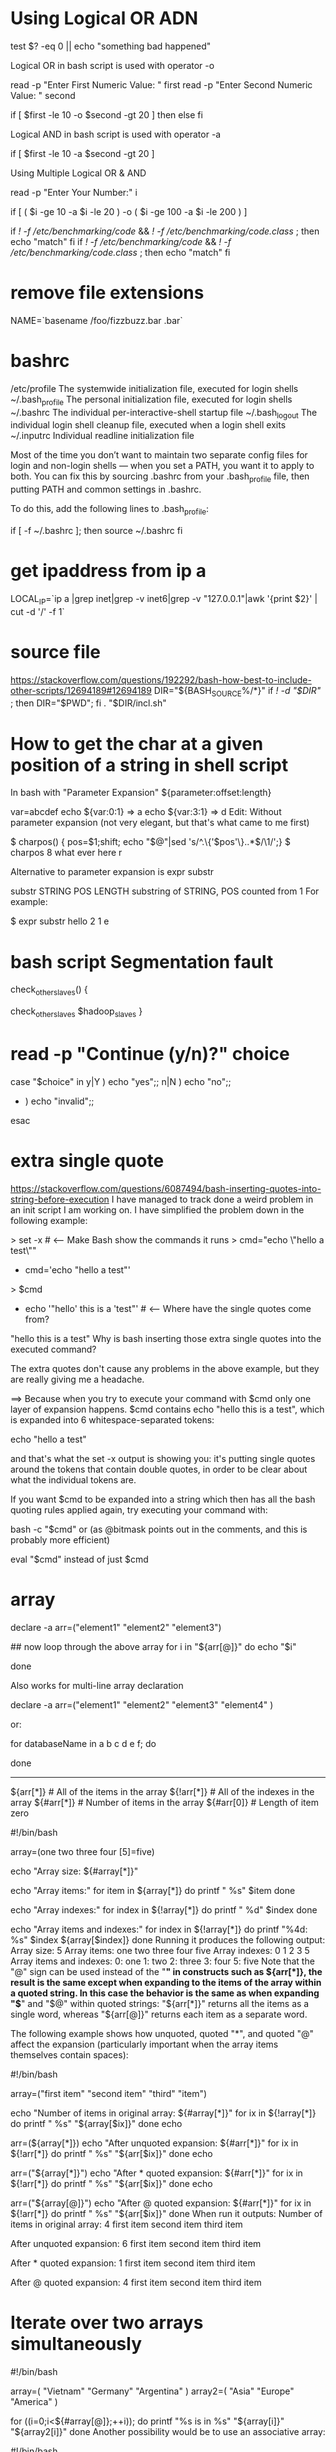 * Using Logical OR ADN
test $? -eq 0 || echo "something bad happened"

Logical OR in bash script is used with operator -o

read -p "Enter First Numeric Value: "   first
read -p "Enter Second Numeric Value: "  second

if [ $first -le 10  -o  $second -gt 20 ]
then
else
fi

Logical AND in bash script is used with operator -a

if [ $first -le 10  -a  $second -gt 20 ]

Using Multiple Logical OR & AND

read -p "Enter Your Number:"  i

if [ ( $i -ge 10  -a  $i -le 20 ) -o ( $i -ge 100  -a  $i -le 200 ) ]

if [[ ! -f /etc/benchmarking/code ]] && [[ ! -f /etc/benchmarking/code.class ]]; then
 echo "match"
fi
if [[ ! -f /etc/benchmarking/code ]] && [[ ! -f /etc/benchmarking/code.class ]]; then
 echo "match"
fi
* remove file extensions
NAME=`basename /foo/fizzbuzz.bar .bar`
* bashrc
/etc/profile
       The systemwide initialization file, executed for login shells
~/.bash_profile
       The personal initialization file, executed for login shells
~/.bashrc
       The individual per-interactive-shell startup file
~/.bash_logout
       The individual login shell cleanup file, executed when a login shell exits
~/.inputrc
       Individual readline initialization file

Most of the time you don’t want to maintain two separate config files for login and
non-login shells — when you set a PATH, you want it to apply to
both. You can fix this by sourcing .bashrc from your .bash_profile
file, then putting PATH and common settings in .bashrc.

To do this, add the following lines to .bash_profile:

if [ -f ~/.bashrc ]; then 
    source ~/.bashrc 
fi
* get ipaddress from ip a
LOCAL_IP=`ip a |grep inet|grep -v inet6|grep -v "127.0.0.1"|awk '{print $2}' | cut -d '/' -f 1`
* source file
https://stackoverflow.com/questions/192292/bash-how-best-to-include-other-scripts/12694189#12694189
DIR="${BASH_SOURCE%/*}"
if [[ ! -d "$DIR" ]]; then DIR="$PWD"; fi
. "$DIR/incl.sh"
* How to get the char at a given position of a string in shell script
In bash with "Parameter Expansion" ${parameter:offset:length}

var=abcdef
echo ${var:0:1} => a
echo ${var:3:1} => d
Edit: Without parameter expansion (not very elegant, but that's what came to me first)

$ charpos() { pos=$1;shift; echo "$@"|sed 's/^.\{'$pos'\}\(.\).*$/\1/';}
$ charpos 8 what ever here
r

Alternative to parameter expansion is expr substr

substr STRING POS LENGTH
    substring of STRING, POS counted from 1
For example:

$ expr substr hello 2 1
e
* bash script Segmentation fault
check_other_slaves()
{
# inifinite loop
    check_other_slaves $hadoop_slaves
}
* read -p "Continue (y/n)?" choice
case "$choice" in 
  y|Y ) echo "yes";;
  n|N ) echo "no";;
  * ) echo "invalid";;
esac
* extra single quote
https://stackoverflow.com/questions/6087494/bash-inserting-quotes-into-string-before-execution
I have managed to track done a weird problem in an init script I am working on. I have simplified the problem down in the following example:

> set -x                           # <--- Make Bash show the commands it runs
> cmd="echo \"hello a test\""
+ cmd='echo "hello a test"'
> $cmd
+ echo '"hello' this is a 'test"'  # <--- Where have the single quotes come from?
"hello this is a test"
Why is bash inserting those extra single quotes into the executed command?

The extra quotes don't cause any problems in the above example, but they are really giving me a headache.

==> Because when you try to execute your command with
$cmd
only one layer of expansion happens.  $cmd contains echo "hello this is a test", which is expanded into 6 whitespace-separated tokens:

echo
"hello
a
test"

and that's what the set -x output is showing you: it's putting single quotes
around the tokens that contain double quotes, in order to be clear about what the individual tokens are.

If you want $cmd to be expanded into a string which then has all the bash quoting rules applied again, try executing your command with:

bash -c "$cmd" or (as @bitmask points out in the comments, and this is probably more efficient)

eval "$cmd" instead of just $cmd
* array
declare -a arr=("element1" "element2" "element3")

## now loop through the above array
for i in "${arr[@]}"
do
   echo "$i"
   # or do whatever with individual element of the array
done

# You can access them using echo "${arr[0]}", "${arr[1]}" also
Also works for multi-line array declaration

declare -a arr=("element1"
                "element2" "element3"
                "element4"
                )

or:

for databaseName in a b c d e f; do
  # do something like: echo $databaseName
done
----------------
  ${arr[*]}         # All of the items in the array
  ${!arr[*]}        # All of the indexes in the array
  ${#arr[*]}        # Number of items in the array
  ${#arr[0]}        # Length of item zero

#!/bin/bash

array=(one two three four [5]=five)

echo "Array size: ${#array[*]}"

echo "Array items:"
for item in ${array[*]}
do
    printf "   %s\n" $item
done

echo "Array indexes:"
for index in ${!array[*]}
do
    printf "   %d\n" $index
done

echo "Array items and indexes:"
for index in ${!array[*]}
do
    printf "%4d: %s\n" $index ${array[$index]}
done
Running it produces the following output:
Array size: 5
Array items:
   one
   two
   three
   four
   five
Array indexes:
   0
   1
   2
   3
   5
Array items and indexes:
   0: one
   1: two
   2: three
   3: four
   5: five
Note that the "@" sign can be used instead of the "*" in constructs such as ${arr[*]}, the result is the same except when expanding to the items of the array within a quoted string. In this case the behavior is the same as when expanding "$*" and "$@" within quoted strings: "${arr[*]}" returns all the items as a single word, whereas "${arr[@]}" returns each item as a separate word.

The following example shows how unquoted, quoted "*", and quoted "@" affect the expansion (particularly important when the array items themselves contain spaces):

#!/bin/bash

array=("first item" "second item" "third" "item")

echo "Number of items in original array: ${#array[*]}"
for ix in ${!array[*]}
do
    printf "   %s\n" "${array[$ix]}"
done
echo

arr=(${array[*]})
echo "After unquoted expansion: ${#arr[*]}"
for ix in ${!arr[*]}
do
    printf "   %s\n" "${arr[$ix]}"
done
echo

arr=("${array[*]}")
echo "After * quoted expansion: ${#arr[*]}"
for ix in ${!arr[*]}
do
    printf "   %s\n" "${arr[$ix]}"
done
echo

arr=("${array[@]}")
echo "After @ quoted expansion: ${#arr[*]}"
for ix in ${!arr[*]}
do
    printf "   %s\n" "${arr[$ix]}"
done
When run it outputs:
Number of items in original array: 4
   first item
   second item
   third
   item

After unquoted expansion: 6
   first
   item
   second
   item
   third
   item

After * quoted expansion: 1
   first item second item third item

After @ quoted expansion: 4
   first item
   second item
   third
   item
* Iterate over two arrays simultaneously
#!/bin/bash

array=( "Vietnam" "Germany" "Argentina" )
array2=( "Asia" "Europe" "America" )

for ((i=0;i<${#array[@]};++i)); do
    printf "%s is in %s\n" "${array[i]}" "${array2[i]}"
done
Another possibility would be to use an associative array:

#!/bin/bash

declare -A continent

continent[Vietnam]=Asia
continent[Germany]=Europe
continent[Argentina]=America

for c in "${!continent[@]}"; do
    printf "%s is in %s\n" "$c" "${continent[$c]}"
done
Depending on what you want to do, you might as well consider this second possibility. But note that you won't easily have control on the order the fields are shown in the second possibility (well, it's an associative array, so it's not really a surprise).

** pass index
array=(
  Vietnam
  Germany
  Argentina
)
array2=(
  Asia
  Europe
  America
)

for index in ${!array[*]}; do
  echo "${array[$index]} is in ${array2[$index]}"
don

Vietnam is in Asia
Germany is in Europe
Argentina is in America
* wait-for-it.sh

#!/usr/bin/env bash
set -e

host="$1"
shift
cmd="$@"

until [ "`curl --silent --show-error --connect-timeout 1 http://waitRegistry:8761/eureka/apps/config-server | grep '<status>UP</status>'`" != "" ];
do
  echo "Config Server is unavailable - sleeping"
  sleep 5
done

>&2 echo "Config Server is up - executing command"
sleep 30
exec $cmd



function isConnected
{
    curl -s $1 | grep $2 >>/dev/null
    if [ $? -eq 0 ]; then
        true
    else
        false
    fi
}

wait_timeout=60
wait_time=0
while (! isConnected "http://localhost:8082" "keyword" ) && [[ $wait_time -le $wait_timeout ]]; do
     sleep 1
     echo "waits for jcr $wait_time"
     wait_time=$((wait_time + 1))
done

* replace text in a file
#! /bin/bash                                                                                                                                                                                           

if (( $# < 3 )); then
  echo "$0 old_string new_string file [file...]"
  exit 0
else
  ostr="$1"; shift
  nstr="$1"; shift  
fi

echo "Replacing \"$ostr\" with \"$nstr\""
for file in $@; do
  if [ -f $file ]; then
    echo "Working with: $file"
    eval "sed 's/"$ostr"/"$nstr"/g' $file" > $file.tmp 
    mv $file.tmp $file
  fi  
done

* parse option
Usage   ./myscript.sh -e conf -s /etc -l /usr/lib /etc/hosts 

#!/bin/bash

POSITIONAL=()
while [[ $# -gt 0 ]]
do
key="$1"

case $key in
    -e|--extension)
    EXTENSION="$2"
    shift # past argument
    shift # past value
    ;;
    -s|--searchpath)
    SEARCHPATH="$2"
    shift # past argument
    shift # past value
    ;;
    -l|--lib)
    LIBPATH="$2"
    shift # past argument
    shift # past value
    ;;
    --default)
    DEFAULT=YES
    shift # past argument
    ;;
    *)    # unknown option
    POSITIONAL+=("$1") # save it in an array for later
    shift # past argument
    ;;
esac
done
set -- "${POSITIONAL[@]}" # restore positional parameters

echo FILE EXTENSION  = "${EXTENSION}"
echo SEARCH PATH     = "${SEARCHPATH}"
echo LIBRARY PATH    = "${LIBPATH}"
echo DEFAULT         = "${DEFAULT}"
echo "Number files in SEARCH PATH with EXTENSION:" $(ls -1 "${SEARCHPATH}"/*."${EXTENSION}" | wc -l)
if [[ -n $1 ]]; then
    echo "Last line of file specified as non-opt/last argument:"
    tail -1 "$1"
fi

* chmod 755 $(find . -type f -name "*.sh")
* find . -type f -iname "*.sh" -exec chmod +x {} \;
* find ./ -type f -exec sed -i 's/string1/string2/g' {} \;
For global case insensitive:
find ./ -type f -exec sed -i 's/FIFO/LAST_ONLY/g' {}
find ./ -type f -exec sed -i 's/string1/string2/gI' {} \;
** find print0 & xargs
➜  ~ ls -rthl *.test
-rw-r--r-- 1 root root 0 Feb 20 18:21 file1.test
-rw-r--r-- 1 root root 0 Feb 20 18:21 file2.test
-rw-r--r-- 1 root root 0 Feb 20 18:21 file 3.test
-rw-r--r-- 1 root root 0 Feb 20 18:21 fi1e 4.test

➜  ~ find . -name "*.test" -print
./fi1e 3.test
./file 4.test
./file1.test
./file2.test

➜  ~ find . -name "*.test" -print0
./fi1e 3.test./file 4.test./file1.test./file2.test

➜  ~ find . -name "*.test" -print | xargs rm
rm: cannot remove ‘./fi1e’: No such file or directory
rm: cannot remove ‘3.test’: No such file or directory
rm: cannot remove ‘./file’: No such file or directory
rm: cannot remove ‘4.test’: No such file or directory

➜  ~ find . -name "*.test" -print0 | xargs -0 rm
* trim sting
echo "${output}" | sed -e 's/^[ \t]*//'

output="    This is a test    "
echo "=${output}="
 
## Use awk to trim leading and trailing whitespace
echo "${output}" | awk '{gsub(/^ +| +$/,"")} {print "=" $0 "="}'

# Just remove leading whiltespace
#turn it on
shopt -s extglob
 
output="    This is a test"
output="${output##*( )}"
echo "=${output}="
 
# turn it off
shopt -u extglob
* start shell on system boot
Red Hat based system

Create a script and place in /etc/init.d (e.g /etc/init.d/myscript)
#!/bin/bash
# chkconfig: 2345 20 80
# description: Description comes here....

# Source function library.
. /etc/init.d/functions

start() {
    # code to start app comes here 
    # example: daemon program_name &
}

stop() {
    # code to stop app comes here 
    # example: killproc program_name
}

case "$1" in 
    start)
       start
       ;;
    stop)
       stop
       ;;
    restart)
       stop
       start
       ;;
    status)
       # code to check status of app comes here 
       # example: status program_name
       ;;
    *)
       echo "Usage: $0 {start|stop|status|restart}"
esac

exit 0 
The format is pretty standard and you can view existing scripts in /etc/init.d. You can then use the script like so /etc/init.d/myscript start or chkconfig myscript start. The ckconfig man page explains the header of the script:

 > This says that the script should be started in levels 2,  3,  4, and
 > 5, that its start priority should be 20, and that its stop priority
 > should be 80.
The example start, stop and status code uses helper functions defined in /etc/init.d/functions

Enable the script

$ chkconfig --add myscript 
$ chkconfig --level 2345 myscript on 
Check the script is indeed enabled - you should see "on" for the levels you selected.

$ chkconfig --list | grep myscript
* auto start on boot
#!/bin/sh
#chkconfig: 2345 80 90
#description:开机自动启动的脚本程序

# 开启redis服务 端口为6379
/usr/local/service/redis-2.8.3/src/redis-server --port 6379 &


autostart.sh脚本移动到/etc/rc.d/init.d/目录下
cd /etc/rc.d/init.d/
chmod +x autostart.sh

chkconfig --add autostart.sh
chkconfig autostart.sh on
* [[https://misc.flogisoft.com/bash/tip_colors_and_formatting][color stdout]]
颜色定义，你可以使用 echo -e "${Blu}blue ${Red}red ${RCol}etc...."

RCol='\e[0m'    # Text Reset
# Regular           Bold                Underline           High Intensity      BoldHigh Intens     Background          High Intensity Backgrounds
Bla='\e[0;30m';     BBla='\e[1;30m';    UBla='\e[4;30m';    IBla='\e[0;90m';    BIBla='\e[1;90m';   On_Bla='\e[40m';    On_IBla='\e[0;100m';
Red='\e[0;31m';     BRed='\e[1;31m';    URed='\e[4;31m';    IRed='\e[0;91m';    BIRed='\e[1;91m';   On_Red='\e[41m';    On_IRed='\e[0;101m';
Gre='\e[0;32m';     BGre='\e[1;32m';    UGre='\e[4;32m';    IGre='\e[0;92m';    BIGre='\e[1;92m';   On_Gre='\e[42m';    On_IGre='\e[0;102m';
Yel='\e[0;33m';     BYel='\e[1;33m';    UYel='\e[4;33m';    IYel='\e[0;93m';    BIYel='\e[1;93m';   On_Yel='\e[43m';    On_IYel='\e[0;103m';
Blu='\e[0;34m';     BBlu='\e[1;34m';    UBlu='\e[4;34m';    IBlu='\e[0;94m';    BIBlu='\e[1;94m';   On_Blu='\e[44m';    On_IBlu='\e[0;104m';
Pur='\e[0;35m';     BPur='\e[1;35m';    UPur='\e[4;35m';    IPur='\e[0;95m';    BIPur='\e[1;95m';   On_Pur='\e[45m';    On_IPur='\e[0;105m';
Cya='\e[0;36m';     BCya='\e[1;36m';    UCya='\e[4;36m';    ICya='\e[0;96m';    BICya='\e[1;96m';   On_Cya='\e[46m';    On_ICya='\e[0;106m';
Whi='\e[0;37m';     BWhi='\e[1;37m';    UWhi='\e[4;37m';    IWhi='\e[0;97m';    BIWhi='\e[1;97m';   On_Whi='\e[47m';    On_IWhi='\e[0;107m';

The ANSI/VT100 terminals and terminal emulators are not just able to display
black and white text ; they can display colors and formatted texts thanks to
escape sequences. Those sequences are composed of the Escape character (often
represented by “^[” or “<Esc>”) followed by some other characters:
“<Esc>[FormatCodem”.

In Bash, the <Esc> character can be obtained with the following syntaxes:
\e
\033
\x1B

eg:
echo -e "\e[31mHello World\e[0m"
echo -e "\033[31mHello\e[0m World"

printf "\033[1;31mThis is red text in bold\033[0m\n"
printf "\033[2;31mThis is red text in dim\033[0m\n"
printf "\033[4;31mThis is red text with underline\033[0m\n"

eg:
echo -e "\x1B[31m foobar \x1B[0m"
echo -e "\x1B[32m foobar \x1B[0m"
echo -e "\x1B[96m foobar \x1B[0m"
echo -e "\x1B[01;96m foobar \x1B[0m"
echo -e "\x1B[01;95m foobar \x1B[0m"
* [[https://superuser.com/questions/380772/removing-ansi-color-codes-from-text-stream][remove color]]
The characters ^[[37m and ^[[0m are part of the ANSI escape sequences (CSI codes).  See also these specifications.

Using GNU sed
sed 's/\x1b\[[0-9;]*m//g'
\x1b (or \x1B) is the escape special character
(sed does not support alternatives \e and \033)
\[ is the second character of the escape sequence
[0-9;]* is the color value(s) regex
m is the last character of the escape sequence
⚠ On macOS, the default sed command does not support special characters like \e as pointed out by slm and steamer25 in the comments. Use instead gsed that you can install using brew install gnu-sed.

Example with OP's command line:   (OP means Original Poster)

perl -e 'use Term::ANSIColor; print color "white"; print "ABC\n"; print color "reset";' |
      sed 's/\x1b\[[0-9;]*m//g'
Tom Hale suggests to remove all other escape sequences using [a-zA-Z] instead of just the letter m specific to the graphics mode (color) escape sequence. But [a-zA-Z] may be too wide and could remove too much. Michał Faleński and Miguel Mota propose to remove only some escape sequences using [mGKH] and [mGKF] respectively. Britton Kerin indicates K must also be used in addition to m to remove the colors from gcc error/warning (do not forget to redirect gcc 2>&1 | sed...).

sed 's/\x1b\[[0-9;]*m//g'           # Remove color sequences only
sed 's/\x1b\[[0-9;]*[a-zA-Z]//g'    # Remove all escape sequences
sed 's/\x1b\[[0-9;]*[mGKH]//g'      # Remove color and move sequences
sed 's/\x1b\[[0-9;]*[mGKF]//g'      # Remove color and move sequences
Last escape
sequence
character   Purpose
---------   -------------------------------
m           Graphics Rendition Mode (including Color)
G           Horizontal cursor move
K           Horizontal deletion
H           New cursor position
F           Move cursor to previous n lines
Using perl
The version of sed installed on some operating systems may be limited (e.g. macOS). The command perl has the advantage of being generally easier to install/update on more operating systems. Adam Katz suggests to use \e (same as \x1b) in PCRE.

Choose your regex depending on how much commands you want to filter:

perl -pe 's/\e\[[0-9;]*m//g'          # Remove colors only
perl -pe 's/\e\[[0-9;]*[mG]//g'
perl -pe 's/\e\[[0-9;]*[mGKH]//g'
perl -pe 's/\e\[[0-9;]*[a-zA-Z]//g'
perl -pe 's/\e\[[0-9;]*m(?:\e\[K)?//g' # Adam Katz's trick
Example with OP's command line:

perl -e 'use Term::ANSIColor; print color "white"; print "ABC\n"; print color "reset";' \
      | perl -pe 's/\e\[[0-9;]*m//g'
Usage
As pointed out by Stuart Cardall's comment, this sed command line is used by the project Ultimate Nginx Bad Bot (1000 stars) to clean up the email report ;-)
* [[https://stackoverflow.com/questions/35006457/choosing-between-0-and-bash-source][BASH_SOURCE and $0]]
${BASH_SOURCE[0]} (or, more simply, $BASH_SOURCE[1] ) contains the (potentially relative) path of the containing script in all invocation scenarios, notably also when the script is sourced, which is not true for  $0.

Furthermore, as Charles Duffy points out, $0 can be set to an arbitrary value by the caller.
On the flip side, $BASH_SOURCE can be empty, if no named file is involved; e.g.:
echo 'echo "[$BASH_SOURCE]"' | bash

The following example illustrates this:

Script foo:

#!/bin/bash
echo "[$0] vs. [${BASH_SOURCE[0]}]"
$ bash ./foo
[./foo] vs. [./foo]

$ ./foo
[./foo] vs. [./foo]

$ . ./foo
[bash] vs. [./foo]
$0 is part of the POSIX shell specification, whereas BASH_SOURCE, as the name suggests, is Bash-specific.

[1] Optional reading: ${BASH_SOURCE[0]} vs. $BASH_SOURCE:

Bash allows you to reference element 0 of an array variable using scalar notation: instead of writing ${arr[0]}, you can write $arr; in other words: if you reference the variable as if it were a scalar, you get the element at index 0.

Using this feature obscures the fact that $arr is an array, which is why popular shell-code linter shellcheck.net issues the following warning (as of this writing):

SC2128: Expanding an array without an index only gives the first element.

On a side note: While this warning is helpful, it could be more precise, because you won't necessarily get the first element: It is specifically the element at index 0 that is returned, so if the first element has a higher index - which is possible in Bash - you'll get the empty string; try 'a[1]='hi'; echo "$a"'.
(By contrast, zsh, ever the renegade, indeed does return the first element, irrespective of its index).

You may choose to eschew this feature due to its obscurity, but it works predictably and, pragmatically speaking, you'll rarely, if ever, need to access indices other than 0 of array variable ${BASH_SOURCE[@]}.

* array assignment
a=('a' 'b' 'c')
b=( "${a[@]}" )

 ${arr[*]} # All of the items in the array
 ${!arr[*]} # All of the indexes in the array
 ${#arr[*]} # Number of items in the array
 ${#arr[0]} # Length of item zero


#!/bin/bash

array=(one two three four [5]=five)

echo "Array size: ${#array[*]}"

echo "Array items:"
for item in ${array[*]}
do
 printf " %s\n" $item
done


echo "Array indexes:"
for index in ${!array[*]}
do
 printf " %d\n" $index
done


echo "Array items and indexes:"
for index in ${!array[*]}
do
 printf "%4d: %s\n" $index ${array[$index]}
done
Running it produces the following output:
Array size: 5
Array items:
 one
 two
 three
 four
 five
Array indexes:
 0
 1
 2
 3
 5
Array items and indexes:
 0: one
 1: two
 2: three
 3: four
 5: five
Note that the "@" sign can be used instead of the "*" in constructs such as ${arr[*]}, the result is the same except when expanding to the items of the array within a quoted string. In this case the behavior is the same as when expanding "$*" and "$@" within quoted strings: "${arr[*]}" returns all the items as a single word, whereas "${arr[@]}" returns each item as a separate word.


The following example shows how unquoted, quoted "*", and quoted "@" affect the expansion (particularly important when the array items themselves contain spaces):


#!/bin/bash


array=("first item" "second item" "third" "item")


echo "Number of items in original array: ${#array[*]}"
for ix in ${!array[*]}
do
 printf " %s\n" "${array[$ix]}"
done
echo


arr=(${array[*]})
echo "After unquoted expansion: ${#arr[*]}"
for ix in ${!arr[*]}
do
 printf " %s\n" "${arr[$ix]}"
done
echo


arr=("${array[*]}")
echo "After * quoted expansion: ${#arr[*]}"
for ix in ${!arr[*]}
do
 printf " %s\n" "${arr[$ix]}"
done
echo


arr=("${array[@]}")
echo "After @ quoted expansion: ${#arr[*]}"
for ix in ${!arr[*]}
do
 printf " %s\n" "${arr[$ix]}"
done
When run it outputs:
Number of items in original array: 4
 first item
 second item
 third
 item


After unquoted expansion: 6
 first
 item
 second
 item
 third
 item


After * quoted expansion: 1
 first item second item third item


After @ quoted expansion: 4
 first item
 second item
 third
 item
* bash 执行流程
https://segmentfault.com/a/1190000008215772
输入
交互模式
在交互模式下，输入来自终端。bash使用GNU Readline库处理用户命令输入，Readline提供类似于vi或emacs的行编辑功能(如Ctrl+a、Ctrl+e等等)。
当敲击键盘时，字符会存入Readline的编辑缓冲区，Readline会处理输入的变化并及时地将结果显示到终端上。
Readline还要保持命令提示符(prompt)的稳定(比如提示符的颜色)。
在将编辑缓冲区的内容交给bash之前，Readline会执行历史扩展(见这里)，之后由bash负责将本条命令存储到历史列表并进入下一步骤。


非交互模式
在非交互模式下，输入一般来自文件。此时，bash使用C语言标准库的stdio来获得输入。
不像Readline那样需要实现各种功能，stdio的工作较为简单：缓冲文件内容并逐行提供输入给bash处理。


解析
解析阶段的主要工作为：词法分析和语法解析
词法分析指分析器从Readline或其他输入获取字符行，根据元字符将它们分割成word，并根据上下文环境标记这些word(确定单词的类型)。
元字符包括：


| & ; ( ) < > space tab
语法解析指解析器和分析器合作，根据各个单词的类型以及它们的位置，判断命令是否合法以及确定命令类型。
单词(word)有很多种，bash从左到右依次分析它们的类型。下面对一些情况做一下简介：
1、重定向
分析器分析每个单词，如果单词表示一个重定向，则保持至执行阶段再处理。
2、赋值语句
对于非重定向的首个单词进行分析，如果该单词是一个赋值语句，则保持至扩展阶段处理。
然后继续分析下一个单词，对于连续的赋值语句或重定向都做如上处理。
3、关键字
对于非重定向或赋值语句的第一个单词进行判定，如果是保留关键字，则根据语法定义判定该种命令类型的语法和结尾(结尾一般为某种控制操作符)。
4、别名
如果非重定向或赋值语句的第一个单词是一个普通单词，bash会根据别名记录判定该单词是不是一个命令别名，如果是，则使用对应的文本替换该别名(注意此文本可以是shell能够接受的任意字符)ã
然后继续分割并判定替换后的文本，重复上述同样过程，如果替换后仍有别名(不同于前面曾扩展过的别名)，则递归地展开并判定。
另外，默认时只有在交互式shell环境下才允许别名扩展。如果需要在脚本中使用命令别名，则需开启选项shopt -s expand_aliases。由于别名的功能都可以用函数实现，建议在脚本中使用函数来代替命令别名。
5、其他
如果非重定向或赋值语句的第一个单词不是别名或复合命令的起始单词，解析器将标记它为命令名，并赋值给位置变量0，其余单词(控制操作符之前的)为此命令的参数($1、$2...$n)。


然后分析器继续分析下一条命令(控制操作符之后的)，直到整行都分析完毕。


注意，在同一命令内，赋值语句后面必须是一个简单命令。如果是复合命令，将会报错。


还要注意，引用(见这里)会使元字符失去其特殊意义，其内部的多个单词可能会被bash看做是一个word。


最终解析器返回一个C结构体来表达一个命令(对于复合命令，这个结构体中可能还包含有其他命令)，然后将其传递给shell的下一阶段：单词展开。


扩展
扩展阶段对应于单词的各种变换，最终得到可用于执行的命令。
以如下脚本为例解释此阶段依次进行的扩展(各种扩展的方法请看之前的文章)：


#!/bin/bash
TMP='temp/tmp' num=2
cat ~/"${TMP:0:$((num+2))}"/test_{[0-9],[a-z]}.txt
脚本第三行是一条简单命令(只为举例说明)。


大括号扩展
首先进行的是大括号扩展，此扩展会导致单词数量的变化。


扩展后的命令形如：


cat ~/"${TMP:0:$((num+2))}"/test_[0-9].txt ~/"${TMP:0:$((num+2))}"/test_[a-z].txt
波浪号扩展
然后进行的是波浪号扩展，~被$HOME的值所代替。


扩展后的命令形如：


cat /root/"${TMP:0:$((num+2))}"/test_[0-9].txt /root/"${TMP:0:$((num+2))}"/test_[a-z].txt
变量、命令、进程、数学扩展
在波浪号扩展后进行变量扩展、命令替换、进程替换和数学扩展，它们按其出现的位置依次扩展。对于嵌套的情况，先进行内部扩展。


扩展后的命令形如：


cat /root/"temp"/test_[0-9].txt /root/"temp"/test_[a-z].txt
单词分割
单词分割只作用于前一种扩展(变量、命令、进程、数学扩展)的结果，如果扩展处于双引号中，则不会分割(变量或数组使用@的情况例外)。


bash利用环境变量IFS的值进行单词分割，如果扩展的结果单词中包含IFS中的任意字符，则被分割为多个单词。如果扩展的结果为空，则此单词被移除(引号中的空值会被保留)。


我们的例子中扩展的结果单词temp不包含IFS中字符，所以没有进行单词分割。


注意如果没有上述扩展发生，也不会进行本阶段的单词分割。


路径扩展
单词分割结束后，bash扫描每个单词中的字符*、?和[，如果包含这些字符，此单词就作为一个模式对文件名进行通配符匹配。
匹配到的所有结果将成为命令的新单词。


我们的例子中，路径扩展后的命令形如：


cat /root/"temp"/test_1.txt /root/"temp"/test_4.txt /root/"temp"/test_x.txt
移除引用
路径扩展完毕后，将移除所有的非扩展结果的引用字符(包括'' "" \)。


我们的例子中，作用于单词temp的双引号，并不是扩展后的结果，所以会被移除：


cat /root/temp/test_1.txt /root/temp/test_4.txt /root/temp/test_x.txt
脚本执行：


[root@centos7 temp]# ./test.sh
我是文件 test_1.txt
我是文件 test_4.txt
我是文件 test_x.txt
[root@centos7 temp]#
抛开我们的例子，如果一条简单命令有前置的赋值语句，等号右边的单词会经过：波浪号括展、变量|命令|进程|数学扩展和移除引用。大括号扩展、单词分割和路径扩展不会发生。


执行
不同类型的命令，bash的执行方式有所差异。


复合命令
bash中每种复合命令都使用一个C函数来实现，功能包括执行恰当的展开(如for循环中关键词in后面的单词)，执行特定的命令，根据命令的返回值来变更执行流程等等。


管道命令
对于管道命令，管道两侧的命令会在不同的两个子进程中执行。
此时命令要先后经历
1、fork()系统调用创建子进程。
2、连接管道
然后命令的执行步骤如下述简单命令的执行。


简单命令
无论是什么类型的命令，最终都将归结到简单命令的执行。
一条简单命令的执行过程如下：
命令搜索
1、如果命令名中包含字符/(目录分隔符)，则直接执行该路径指定的文件。
2、如果命令名中无斜线，则搜索当前环境中定义的函数，如果找到，则执行该函数。
3、如果未找到函数，则搜索内置命令，如果找到，则执行该内置命令(注意内置命令eval会使其后的所有单词再次经过解析、扩展和执行)。
4、如果没有对应的内置命令，则搜索hash缓存中记录的对象，如果有该命令的缓存，则直接执行该绝对路径对应的文件。
5、如果hash表中无缓存记录，则搜索环境变量PATH值中所有目录内的文件，如果找到该名称的文件，则执行(并缓存至hash表)；如果未找到，则返回错误信息，设置返回值为127并exit。
命令执行
对于命令的执行，我们介绍更一般的情况(命令位于磁盘文件系统之上的情况)：
1、bash执行fork()系统调用创建子进程(如果命令已经处于子shell内，则不会再次fork()，例如上述管道命令)
2、执行重定向
3、执行execve()系统调用，控制权移交给操作系统。
4、内核判断该文件是否是操作系统能够处理的可执行格式(如ELF格式的可执行二进制文件或开头顶格写#!的可执行文本文件)
5、如果操作系统能够处理该文件，则调用相应的函数(二进制文件)或解释器(脚本文件)进行执行。
6、如果文件不具备操作系统的可执行格式(如文本文件但没有顶格写的#!)，execve()失败，此时，bash会判断该文件，如果该文件有可执行权限并且不是一个目录，则认为该文件是一个脚本，于是调ç¨默认解释器解释执行该文件的内容。
7、执行完毕后，bash收集命令的返回值。


这些，就是bash执行命令的整个流程。

* for ele in
for i in $(seq 1 $END)
arrayofnumber=(22 50010 50075 50020 50070 8088 8030 8031)
for ele in ${theport[*]}; do
done

rm xx_1_{0000..0999}.hmf

for c in {1..6}; do virsh undefine v5$c; done

start=1
end=10
for ((i=start; i<=end; i++))
do
 echo "i: $i"
done
* tar pipe to ssh
tar -C / -cf - opt/t | ssh -o GSSAPIAuthentication=no root@172.31.138.211 tar -C / -xvf -
* #!/usr/bin/env bash
val=$(< c.txt)
comp=$1
if [[ "$val" -gt "$comp" ]]
  then echo "greater"
elif [[ "$val" -eq "$comp" ]]
  then echo "equal"
fi

bash while loop syntax

The syntax is as follows:

while [ condition ]
do
   command1
   command2
   command3
done
command1 to command3 will be executed repeatedly till condition is true. The argument for a while loop can be any boolean expression. Infinite loops occur when the conditional never evaluates to false. For example following while loop will print welcome 5 times on screen:

#!/bin/bash
x=1
while [ $x -le 5 ]
do
  echo "Welcome $x times"
  x=$(( $x + 1 ))
done
Here is a sample shell code to calculate factorial using while loop:

#!/bin/bash
counter=$1
factorial=1
while [ $counter -gt 0 ]
do
   factorial=$(( $factorial * $counter ))
   counter=$(( $counter - 1 ))
done
echo $factorial
To run just type:
$ chmod +x script.sh
$ ./script.sh 5

Output:

120
* split string by space
1. echo $var | cut -d' ' -f1

2.
var="129 148     181"
vars=( $var )
echo "First  word of var: '${vars[0]}'"
echo "Second word of var: '${vars[1]}'"
echo "Third  word of var: '${vars[2]}'"
echo "Number of words in var: '${#vars[@]}'"

3.
sentence="This is   a sentence."
for word in $sentence
do
    echo $word
done
* Split string into an array in Bash


t="one,two,three"
a=$(echo $t | tr ',' "\n")
echo ${a[2]}

IFS=', ' read -r -a array <<< "$string"
To access an individual element:

echo "${array[0]}"
To iterate over the elements:

for element in "${array[@]}"
do
    echo "$element"
done
To get both the index and the value:

for index in "${!array[@]}"
do
    echo "$index ${array[index]}"
done
The last example is useful because Bash arrays are sparse. In other words, you can delete an element or add an element and then the indices are not contiguous.

unset "array[1]"
array[42]=Earth
To get the number of elements in an array:

echo "${#array[@]}"
As mentioned above, arrays can be sparse so you shouldn't use the length to get the last element. Here's how you can in Bash 4.2 and later:

echo "${array[-1]}"
in any version of Bash (from somewhere after 2.05b):

echo "${array[@]: -1:1}"
Larger negative offsets select farther from the end of the array. Note the space before the minus sign in the older form. It is required.

Just use IFS=', ', then you don't have to remove the spaces separately. Test: IFS=', ' read -a array <<< "Paris, France, Europe"; echo "${array[@]}"
* Grep only the first match and stop


-m 1 means return the first match in any given file. But it will still continue to search in other files. Also, if there are two or more matched in the same line, all of them will be displayed.

You can use head -1 to solve this problem:

grep -o -a -m 1 -h -r "Pulsanti Operietur" /path/to/dir | head -1
